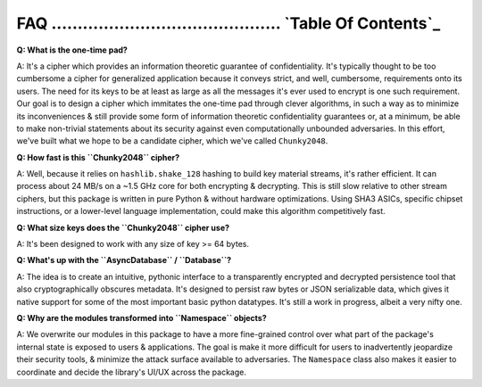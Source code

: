 _`FAQ` ............................................ `Table Of Contents`_
========================================================================


**Q: What is the one-time pad?**

A: It's a cipher which provides an information theoretic guarantee of confidentiality. It's typically thought to be too cumbersome a cipher for generalized application because it conveys strict, and well, cumbersome, requirements onto its users. The need for its keys to be at least as large as all the messages it's ever used to encrypt is one such requirement. Our goal is to design a cipher which immitates the one-time pad through clever algorithms, in such a way as to minimize its inconveniences & still provide some form of information theoretic confidentiality guarantees or, at a minimum, be able to make non-trivial statements about its security against even computationally unbounded adversaries. In this effort, we've built what we hope to be a candidate cipher, which we've called ``Chunky2048``.


**Q: How fast is this ``Chunky2048`` cipher?** 

A: Well, because it relies on ``hashlib.shake_128`` hashing to build key material streams, it's rather efficient. It can process about 24 MB/s on a ~1.5 GHz core for both encrypting & decrypting. This is still slow relative to other stream ciphers, but this package is written in pure Python & without hardware optimizations. Using SHA3 ASICs, specific chipset instructions, or a lower-level language implementation, could make this algorithm competitively fast.


**Q: What size keys does the ``Chunky2048`` cipher use?** 

A: It's been designed to work with any size of key >= 64 bytes. 


**Q: What's up with the ``AsyncDatabase`` / ``Database``?**

A: The idea is to create an intuitive, pythonic interface to a transparently encrypted and decrypted persistence tool that also cryptographically obscures metadata. It's designed to persist raw bytes or JSON serializable data, which gives it native support for some of the most important basic python datatypes. It's still a work in progress, albeit a very nifty one.


**Q: Why are the modules transformed into ``Namespace`` objects?**

A: We overwrite our modules in this package to have a more fine-grained control over what part of the package's internal state is exposed to users & applications. The goal is make it more difficult for users to inadvertently jeopardize their security tools, & minimize the attack surface available to adversaries. The ``Namespace`` class also makes it easier to coordinate and decide the library's UI/UX across the package.




